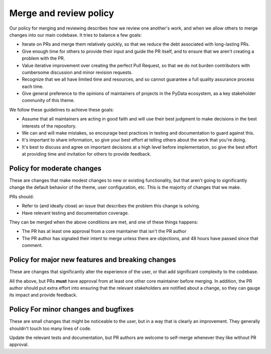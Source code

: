 Merge and review policy
=======================

Our policy for merging and reviewing describes how we review one another's work, and when we allow others to merge changes into our main codebase.
It tries to balance a few goals:

- Iterate on PRs and merge them relatively quickly, so that we reduce the debt associated with long-lasting PRs.
- Give enough time for others to provide their input and guide the PR itself, and to ensure that we aren't creating a problem with the PR.
- Value iterative improvement over creating the perfect Pull Request, so that we do not burden contributors with cumbersome discussion and minor revision requests.
- Recognize that we all have limited time and resources, and so cannot guarantee a full quality assurance process each time.
- Give general preference to the opinions of maintainers of projects in the PyData ecosystem, as a key stakeholder community of this theme.

We follow these guidelines to achieve these goals:

- Assume that all maintainers are acting in good faith and will use their best judgment to make decisions in the best interests of the repository.
- We can and will make mistakes, so encourage best practices in testing and documentation to guard against this.
- It's important to share information, so give your best effort at telling others about the work that you're doing.
- It's best to discuss and agree on important decisions at a high level before implementation, so give the best effort at providing time and invitation for others to provide feedback.

Policy for moderate changes
---------------------------

These are changes that make modest changes to new or existing functionality, but that aren't going to significantly change the default behavior of the theme, user configuration, etc.
This is the majority of changes that we make.

PRs should:

- Refer to (and ideally close) an issue that describes the problem this change is solving.
- Have relevant testing and documentation coverage.

They can be merged when the above conditions are met, and one of these things happens:

- The PR has at least one approval from a core maintainer that isn't the PR author
- The PR author has signaled their intent to merge unless there are objections, and 48 hours have passed since that comment.

Policy for major new features and breaking changes
--------------------------------------------------

These are changes that significantly alter the experience of the user, or that add significant complexity to the codebase.

All the above, but PRs **must** have approval from at least one other core maintainer before merging.
In addition, the PR author should put extra effort into ensuring that the relevant stakeholders are notified about a change, so they can gauge its impact and provide feedback.

Policy For minor changes and bugfixes
-------------------------------------

These are small changes that might be noticeable to the user, but in a way that is clearly an improvement.
They generally shouldn't touch too many lines of code.

Update the relevant tests and documentation, but PR authors are welcome to self-merge whenever they like without PR approval.
